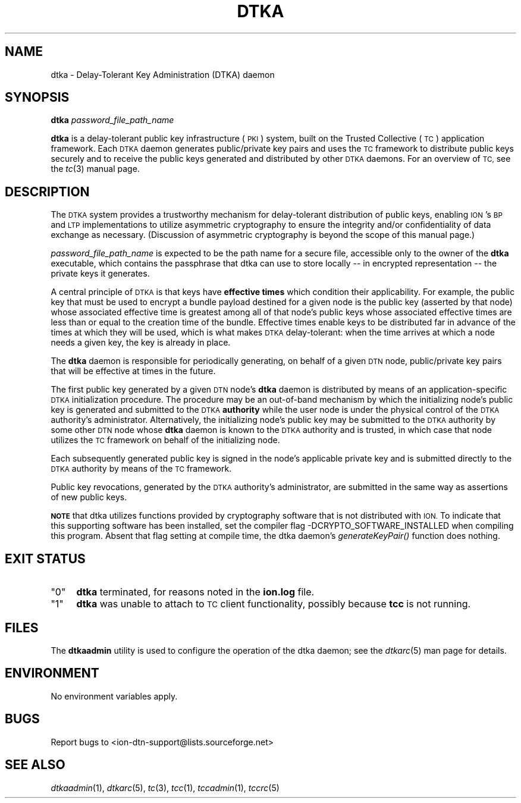 .\" Automatically generated by Pod::Man 4.09 (Pod::Simple 3.35)
.\"
.\" Standard preamble:
.\" ========================================================================
.de Sp \" Vertical space (when we can't use .PP)
.if t .sp .5v
.if n .sp
..
.de Vb \" Begin verbatim text
.ft CW
.nf
.ne \\$1
..
.de Ve \" End verbatim text
.ft R
.fi
..
.\" Set up some character translations and predefined strings.  \*(-- will
.\" give an unbreakable dash, \*(PI will give pi, \*(L" will give a left
.\" double quote, and \*(R" will give a right double quote.  \*(C+ will
.\" give a nicer C++.  Capital omega is used to do unbreakable dashes and
.\" therefore won't be available.  \*(C` and \*(C' expand to `' in nroff,
.\" nothing in troff, for use with C<>.
.tr \(*W-
.ds C+ C\v'-.1v'\h'-1p'\s-2+\h'-1p'+\s0\v'.1v'\h'-1p'
.ie n \{\
.    ds -- \(*W-
.    ds PI pi
.    if (\n(.H=4u)&(1m=24u) .ds -- \(*W\h'-12u'\(*W\h'-12u'-\" diablo 10 pitch
.    if (\n(.H=4u)&(1m=20u) .ds -- \(*W\h'-12u'\(*W\h'-8u'-\"  diablo 12 pitch
.    ds L" ""
.    ds R" ""
.    ds C` ""
.    ds C' ""
'br\}
.el\{\
.    ds -- \|\(em\|
.    ds PI \(*p
.    ds L" ``
.    ds R" ''
.    ds C`
.    ds C'
'br\}
.\"
.\" Escape single quotes in literal strings from groff's Unicode transform.
.ie \n(.g .ds Aq \(aq
.el       .ds Aq '
.\"
.\" If the F register is >0, we'll generate index entries on stderr for
.\" titles (.TH), headers (.SH), subsections (.SS), items (.Ip), and index
.\" entries marked with X<> in POD.  Of course, you'll have to process the
.\" output yourself in some meaningful fashion.
.\"
.\" Avoid warning from groff about undefined register 'F'.
.de IX
..
.if !\nF .nr F 0
.if \nF>0 \{\
.    de IX
.    tm Index:\\$1\t\\n%\t"\\$2"
..
.    if !\nF==2 \{\
.        nr % 0
.        nr F 2
.    \}
.\}
.\"
.\" Accent mark definitions (@(#)ms.acc 1.5 88/02/08 SMI; from UCB 4.2).
.\" Fear.  Run.  Save yourself.  No user-serviceable parts.
.    \" fudge factors for nroff and troff
.if n \{\
.    ds #H 0
.    ds #V .8m
.    ds #F .3m
.    ds #[ \f1
.    ds #] \fP
.\}
.if t \{\
.    ds #H ((1u-(\\\\n(.fu%2u))*.13m)
.    ds #V .6m
.    ds #F 0
.    ds #[ \&
.    ds #] \&
.\}
.    \" simple accents for nroff and troff
.if n \{\
.    ds ' \&
.    ds ` \&
.    ds ^ \&
.    ds , \&
.    ds ~ ~
.    ds /
.\}
.if t \{\
.    ds ' \\k:\h'-(\\n(.wu*8/10-\*(#H)'\'\h"|\\n:u"
.    ds ` \\k:\h'-(\\n(.wu*8/10-\*(#H)'\`\h'|\\n:u'
.    ds ^ \\k:\h'-(\\n(.wu*10/11-\*(#H)'^\h'|\\n:u'
.    ds , \\k:\h'-(\\n(.wu*8/10)',\h'|\\n:u'
.    ds ~ \\k:\h'-(\\n(.wu-\*(#H-.1m)'~\h'|\\n:u'
.    ds / \\k:\h'-(\\n(.wu*8/10-\*(#H)'\z\(sl\h'|\\n:u'
.\}
.    \" troff and (daisy-wheel) nroff accents
.ds : \\k:\h'-(\\n(.wu*8/10-\*(#H+.1m+\*(#F)'\v'-\*(#V'\z.\h'.2m+\*(#F'.\h'|\\n:u'\v'\*(#V'
.ds 8 \h'\*(#H'\(*b\h'-\*(#H'
.ds o \\k:\h'-(\\n(.wu+\w'\(de'u-\*(#H)/2u'\v'-.3n'\*(#[\z\(de\v'.3n'\h'|\\n:u'\*(#]
.ds d- \h'\*(#H'\(pd\h'-\w'~'u'\v'-.25m'\f2\(hy\fP\v'.25m'\h'-\*(#H'
.ds D- D\\k:\h'-\w'D'u'\v'-.11m'\z\(hy\v'.11m'\h'|\\n:u'
.ds th \*(#[\v'.3m'\s+1I\s-1\v'-.3m'\h'-(\w'I'u*2/3)'\s-1o\s+1\*(#]
.ds Th \*(#[\s+2I\s-2\h'-\w'I'u*3/5'\v'-.3m'o\v'.3m'\*(#]
.ds ae a\h'-(\w'a'u*4/10)'e
.ds Ae A\h'-(\w'A'u*4/10)'E
.    \" corrections for vroff
.if v .ds ~ \\k:\h'-(\\n(.wu*9/10-\*(#H)'\s-2\u~\d\s+2\h'|\\n:u'
.if v .ds ^ \\k:\h'-(\\n(.wu*10/11-\*(#H)'\v'-.4m'^\v'.4m'\h'|\\n:u'
.    \" for low resolution devices (crt and lpr)
.if \n(.H>23 .if \n(.V>19 \
\{\
.    ds : e
.    ds 8 ss
.    ds o a
.    ds d- d\h'-1'\(ga
.    ds D- D\h'-1'\(hy
.    ds th \o'bp'
.    ds Th \o'LP'
.    ds ae ae
.    ds Ae AE
.\}
.rm #[ #] #H #V #F C
.\" ========================================================================
.\"
.IX Title "DTKA 1"
.TH DTKA 1 "2021-10-25" "perl v5.26.2" "TC executables"
.\" For nroff, turn off justification.  Always turn off hyphenation; it makes
.\" way too many mistakes in technical documents.
.if n .ad l
.nh
.SH "NAME"
dtka \- Delay\-Tolerant Key Administration (DTKA) daemon
.SH "SYNOPSIS"
.IX Header "SYNOPSIS"
\&\fBdtka\fR \fIpassword_file_path_name\fR
.PP
\&\fBdtka\fR is a delay-tolerant public key infrastructure (\s-1PKI\s0) system, built
on the Trusted Collective (\s-1TC\s0) application framework.  Each \s-1DTKA\s0 daemon
generates public/private key pairs and uses the \s-1TC\s0 framework to distribute
public keys securely and to receive the public keys generated and distributed
by other \s-1DTKA\s0 daemons.  For an overview of \s-1TC,\s0 see the \fItc\fR\|(3) manual page.
.SH "DESCRIPTION"
.IX Header "DESCRIPTION"
The \s-1DTKA\s0 system provides a trustworthy mechanism for delay-tolerant
distribution of public keys, enabling \s-1ION\s0's \s-1BP\s0 and \s-1LTP\s0 implementations
to utilize asymmetric cryptography to ensure the integrity and/or
confidentiality of data exchange as necessary.  (Discussion of asymmetric
cryptography is beyond the scope of this manual page.)
.PP
\&\fIpassword_file_path_name\fR is expected to be the path name for a secure
file, accessible only to the owner of the \fBdtka\fR executable, which
contains the passphrase that dtka can use to store locally \*(-- in encrypted
representation \*(-- the private keys it generates.
.PP
A central principle of \s-1DTKA\s0 is that keys have \fBeffective times\fR which
condition their applicability.  For example, the public key that must
be used to encrypt a bundle payload destined for a given node is the
public key (asserted by that node) whose associated effective time is
greatest among all of that node's public keys whose associated effective
times are less than or equal to the creation time of the bundle.  Effective
times enable keys to be distributed far in advance of the times at which
they will be used, which is what makes \s-1DTKA\s0 delay-tolerant: when the time
arrives at which a node needs a given key, the key is already in place.
.PP
The \fBdtka\fR daemon is responsible for periodically generating, on behalf
of a given \s-1DTN\s0 node, public/private key pairs that will be effective at
times in the future.
.PP
The first public key generated by a given \s-1DTN\s0 node's \fBdtka\fR daemon is
distributed by means of an application-specific \s-1DTKA\s0 initialization
procedure.  The procedure may be an out-of-band mechanism by which
the initializing node's public key is generated and submitted to
the \s-1DTKA\s0 \fBauthority\fR while the user node is under the physical
control of the \s-1DTKA\s0 authority's administrator.  Alternatively, the
initializing node's public key may be submitted to the \s-1DTKA\s0 authority
by some other \s-1DTN\s0 node whose \fBdtka\fR daemon is known to the \s-1DTKA\s0
authority and is trusted, in which case that node utilizes the \s-1TC\s0
framework on behalf of the initializing node.
.PP
Each subsequently generated public key is signed in the node's applicable
private key and is submitted directly to the \s-1DTKA\s0 authority by means of
the \s-1TC\s0 framework.
.PP
Public key revocations, generated by the \s-1DTKA\s0 authority's administrator,
are submitted in the same way as assertions of new public keys.
.PP
\&\fB\s-1NOTE\s0\fR that dtka utilizes functions provided by cryptography software
that is not distributed with \s-1ION.\s0  To indicate that this supporting software
has been installed, set the compiler flag \-DCRYPTO_SOFTWARE_INSTALLED when
compiling this program.  Absent that flag setting at compile time, the dtka
daemon's \fIgenerateKeyPair()\fR function does nothing.
.SH "EXIT STATUS"
.IX Header "EXIT STATUS"
.ie n .IP """0""" 4
.el .IP "``0''" 4
.IX Item "0"
\&\fBdtka\fR terminated, for reasons noted in the \fBion.log\fR file.
.ie n .IP """1""" 4
.el .IP "``1''" 4
.IX Item "1"
\&\fBdtka\fR was unable to attach to \s-1TC\s0 client functionality, possibly because
\&\fBtcc\fR is not running.
.SH "FILES"
.IX Header "FILES"
The \fBdtkaadmin\fR utility is used to configure the operation of the dtka daemon;
see the \fIdtkarc\fR\|(5) man page for details.
.SH "ENVIRONMENT"
.IX Header "ENVIRONMENT"
No environment variables apply.
.SH "BUGS"
.IX Header "BUGS"
Report bugs to <ion\-dtn\-support@lists.sourceforge.net>
.SH "SEE ALSO"
.IX Header "SEE ALSO"
\&\fIdtkaadmin\fR\|(1), \fIdtkarc\fR\|(5), \fItc\fR\|(3), \fItcc\fR\|(1), \fItccadmin\fR\|(1), \fItccrc\fR\|(5)
